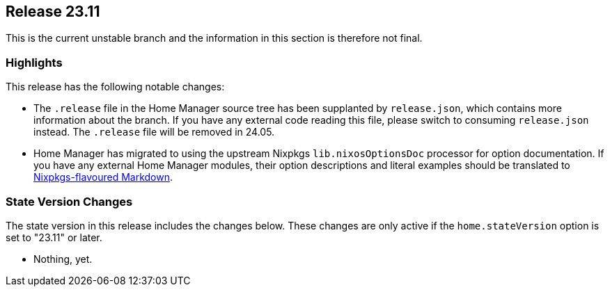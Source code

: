 [[sec-release-23.11]]
== Release 23.11

This is the current unstable branch and the information in this section is therefore not final.

[[sec-release-23.11-highlights]]
=== Highlights
:babelfish: https://github.com/bouk/babelfish
:nixpkgs-markdown: https://nixos.org/manual/nixpkgs/unstable/#sec-contributing-markup

This release has the following notable changes:

* The `.release` file in the Home Manager source tree
has been supplanted by `release.json`,
which contains more information about the branch.
If you have any external code reading this file,
please switch to consuming `release.json` instead.
The `.release` file will be removed in 24.05.

* Home Manager has migrated to using
the upstream Nixpkgs `lib.nixosOptionsDoc` processor
for option documentation.
If you have any external Home Manager modules,
their option descriptions and literal examples should be translated
to {nixpkgs-markdown}[Nixpkgs-flavoured Markdown].

[[sec-release-23.11-state-version-changes]]
=== State Version Changes

The state version in this release includes the changes below.
These changes are only active if the `home.stateVersion` option is set to "23.11" or later.

* Nothing, yet.
